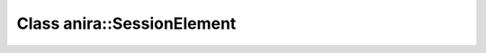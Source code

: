 Class anira::SessionElement
===========================

.. doxygenclass:: anira::SessionElement
    :allow-dot-graphs:
